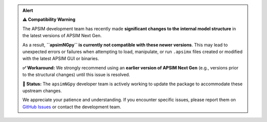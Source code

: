 .. admonition:: Alert

   **⚠️ Compatibility Warning**

   The APSIM development team has recently made **significant changes to the internal model structure** in the latest versions of APSIM Next Gen.

   As a result, **``apsimNGpy`` is currently not compatible with these newer versions**. This may lead to unexpected errors or failures when attempting to load, manipulate, or run ``.apsimx`` files created or modified with the latest APSIM GUI or binaries.

   **✅ Workaround:** We strongly recommend using an **earlier version of APSIM Next Gen** (e.g., versions prior to the structural changes) until this issue is resolved.

   **🔧 Status:** The ``apsimNGpy`` developer team is actively working to update the package to accommodate these upstream changes.

   We appreciate your patience and understanding. If you encounter specific issues, please report them on `GitHub Issues <https://github.com/MAGALA-RICHARD/apsimNGpy/issues/29>`_ or contact the development team.
